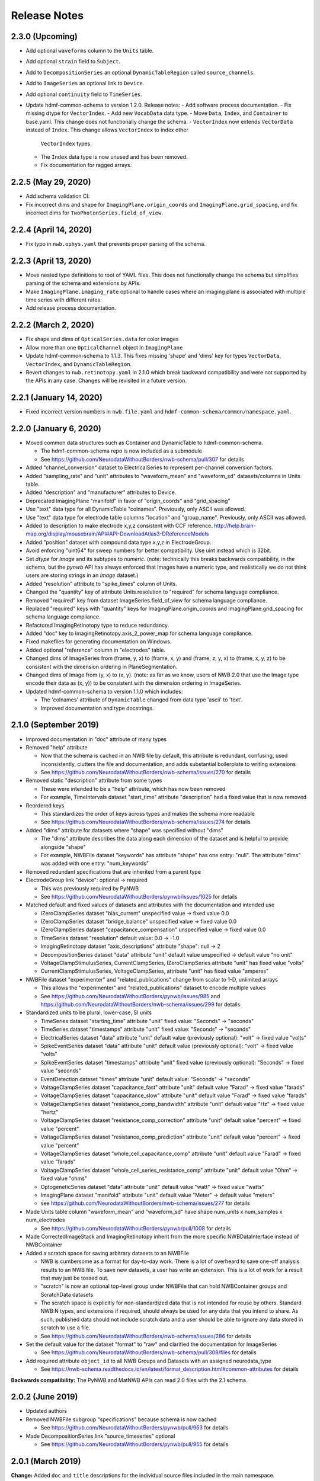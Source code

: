 Release Notes
=============

2.3.0 (Upcoming)
----------------

- Add optional ``waveforms`` column to the ``Units`` table.
- Add optional ``strain`` field to ``Subject``.
- Add to ``DecompositionSeries`` an optional ``DynamicTableRegion`` called ``source_channels``.
- Add to ``ImageSeries`` an optional link to ``Device``.
- Add optional ``continuity`` field to ``TimeSeries``.
- Update hdmf-common-schema to version 1.2.0. Release notes:
  - Add software process documentation.
  - Fix missing dtype for ``VectorIndex``.
  - Add new ``VocabData`` data type.
  - Move ``Data``, ``Index``, and ``Container`` to base.yaml. This change does not functionally change the schema.
  - ``VectorIndex`` now extends ``VectorData`` instead of ``Index``. This change allows ``VectorIndex`` to index other
    ``VectorIndex`` types.
  - The ``Index`` data type is now unused and has been removed.
  - Fix documentation for ragged arrays.

2.2.5 (May 29, 2020)
----------------------

- Add schema validation CI.
- Fix incorrect dims and shape for ``ImagingPlane.origin_coords`` and ``ImagingPlane.grid_spacing``, and fix incorrect dims for ``TwoPhotonSeries.field_of_view``.

2.2.4 (April 14, 2020)
----------------------

- Fix typo in ``nwb.ophys.yaml`` that prevents proper parsing of the schema.

2.2.3 (April 13, 2020)
----------------------

- Move nested type definitions to root of YAML files. This does not functionally change the schema but simplifies parsing of the schema and extensions by APIs.
- Make ``ImagingPlane.imaging_rate`` optional to handle cases where an imaging plane is associated with multiple time series with different rates.
- Add release process documentation.

2.2.2 (March 2, 2020)
---------------------

- Fix shape and dims of ``OpticalSeries.data`` for color images
- Allow more than one ``OpticalChannel`` object in ``ImagingPlane``
- Update hdmf-common-schema to 1.1.3. This fixes missing 'shape' and 'dims' key for types ``VectorData``, ``VectorIndex``, and ``DynamicTableRegion``.
- Revert changes to ``nwb.retinotopy.yaml`` in 2.1.0 which break backward compatibility and were not supported by the APIs in any case. Changes will be revisited in a future version.

2.2.1 (January 14, 2020)
------------------------

- Fixed incorrect version numbers in ``nwb.file.yaml`` and ``hdmf-common-schema/common/namespace.yaml``.

2.2.0 (January 6, 2020)
-----------------------

- Moved common data structures such as Container and DynamicTable to hdmf-common-schema.

  - The hdmf-common-schema repo is now included as a submodule
  - See https://github.com/NeurodataWithoutBorders/nwb-schema/pull/307 for details

- Added "channel_conversion" dataset to ElectricalSeries to represent per-channel conversion factors.

- Added "sampling_rate" and "unit" attributes to "waveform_mean" and "waveform_sd" datasets/columns in Units table.

- Added "description" and "manufacturer" attributes to Device.

- Deprecated ImagingPlane "manifold" in favor of "origin_coords" and "grid_spacing"

- Use "text" data type for all DynamicTable "colnames". Previously, only ASCII was allowed.

- Use "text" data type for electrode table columns "location" and "group_name". Previously, only ASCII was allowed.

- Added to description to make electrode x,y,z consistent with CCF reference. http://help.brain-map.org/display/mousebrain/API#API-DownloadAtlas3-DReferenceModels

- Added "position" dataset with compound data type x,y,z in ElectrodeGroup.

- Avoid enforcing "uint64" for sweep numbers for better compatibility. Use uint instead which is 32bit.

- Set `dtype` for `Image` and its subtypes to `numeric`. (note: technically this breaks backwards compatibility, in the schema, but the `pynwb` API has always enforced that Images have a numeric type, and realistically we do not think users are storing strings in an `Image` dataset.)

- Added "resolution" attribute to "spike_times" column of Units.

- Changed the "quantity" key of attribute Units.resolution to "required" for schema language compliance.

- Removed "required" key from dataset ImageSeries.field_of_view for schema language compliance.

- Replaced "required" keys with "quantity" keys for ImagingPlane.origin_coords and ImagingPlane.grid_spacing for schema language compliance.

- Refactored ImagingRetinotopy type to reduce redundancy.

- Added "doc" key to ImagingRetinotopy.axis_2_power_map for schema language compliance.

- Fixed makefiles for generating documentation on Windows.

- Added optional "reference" column in "electrodes" table.

- Changed dims of ImageSeries from (frame, y, x) to (frame, x, y) and (frame, z, y, x) to (frame, x, y, z) to be consistent with the dimension ordering in PlaneSegmentation.

- Changed dims of Image from (y, x) to (x, y). (note: as far as we know, users of NWB 2.0 that use the Image type encode their data as (x, y)) to be consistent with the dimension ordering in ImageSeries.

- Updated hdmf-common-schema to version 1.1.0 which includes:

  - The 'colnames' attribute of ``DynamicTable`` changed from data type 'ascii' to 'text'.
  - Improved documentation and type docstrings.

2.1.0 (September 2019)
----------------------

- Improved documentation in "doc" attribute of many types

- Removed "help" attribute

  - Now that the schema is cached in an NWB file by default, this attribute is redundant, confusing, used inconsistently, clutters the file and documentation, and adds substantial boilerplate to writing extensions
  - See https://github.com/NeurodataWithoutBorders/nwb-schema/issues/270 for details

- Removed static "description" attribute from some types

  - These were intended to be a "help" attribute, which has now been removed
  - For example, TimeIntervals dataset "start_time" attribute "description" had a fixed value that is now removed

- Reordered keys

  - This standardizes the order of keys across types and makes the schema more readable
  - See https://github.com/NeurodataWithoutBorders/nwb-schema/issues/274 for details

- Added "dims" attribute for datasets where "shape" was specified without "dims"

  - The "dims" attribute describes the data along each dimension of the dataset and is helpful to provide alongside "shape"
  - For example, NWBFile dataset "keywords" has attribute "shape" has one entry: "null". The attribute "dims" was added with one entry: "num_keywords"

- Removed redundant specifications that are inherited from a parent type

- ElectrodeGroup link "device": optional -> required

  - This was previously required by PyNWB
  - See https://github.com/NeurodataWithoutBorders/pynwb/issues/1025 for details

- Matched default and fixed values of datasets and attributes with the documentation and intended use

  - IZeroClampSeries dataset "bias_current" unspecified value -> fixed value 0.0
  - IZeroClampSeries dataset "bridge_balance" unspecified value -> fixed value 0.0
  - IZeroClampSeries dataset "capacitance_compensation" unspecified value -> fixed value 0.0
  - TimeSeries dataset "resolution" default value: 0.0 -> -1.0
  - ImagingRetinotopy dataset "axis_descriptions" attribute "shape": null -> 2
  - DecompositionSeries dataset "data" attribute "unit" default value unspecified -> default value "no unit"
  - VoltageClampStimulusSeries, CurrentClampSeries, IZeroClampSeries attribute "unit" has fixed value "volts"
  - CurrentClampStimulusSeries, VoltageClampSeries, attribute "unit" has fixed value "amperes"

- NWBFile dataset "experimenter" and "related_publications" change from scalar to 1-D, unlimited arrays

  - This allows the "experimenter" and "related_publications" dataset to encode multiple values
  - See https://github.com/NeurodataWithoutBorders/pynwb/issues/985 and https://github.com/NeurodataWithoutBorders/nwb-schema/issues/299 for details

- Standardized units to be plural, lower-case, SI units

  - TimeSeries dataset "starting_time" attribute "unit" fixed value: "Seconds" -> "seconds"
  - TimeSeries dataset "timestamps" attribute "unit" fixed value: "Seconds" -> "seconds"
  - ElectricalSeries dataset "data" attribute "unit" default value (previously optional): "volt" -> fixed value "volts"
  - SpikeEventSeries dataset "data" attribute "unit" default value (previously optional): "volt" -> fixed value "volts"
  - SpikeEventSeries dataset "timestamps" attribute "unit" fixed value (previously optional): "Seconds" -> fixed value "seconds"
  - EventDetection dataset "times" attribute "unit" default value: "Seconds" -> "seconds"
  - VoltageClampSeries dataset "capacitance_fast" attribute "unit" default value "Farad" -> fixed value "farads"
  - VoltageClampSeries dataset "capacitance_slow" attribute "unit" default value "Farad" -> fixed value "farads"
  - VoltageClampSeries dataset "resistance_comp_bandwidth" attribute "unit" default value "Hz" -> fixed value "hertz"
  - VoltageClampSeries dataset "resistance_comp_correction" attribute "unit" default value "percent" -> fixed value "percent"
  - VoltageClampSeries dataset "resistance_comp_prediction" attribute "unit" default value "percent" -> fixed value "percent"
  - VoltageClampSeries dataset "whole_cell_capacitance_comp" attribute "unit" default value "Farad" -> fixed value "farads"
  - VoltageClampSeries dataset "whole_cell_series_resistance_comp" attribute "unit" default value "Ohm" -> fixed value "ohms"
  - OptogeneticSeries dataset "data" attribute "unit" default value "watt" -> fixed value "watts"
  - ImagingPlane dataset "manifold" attribute "unit" default value "Meter" -> default value "meters"
  - see https://github.com/NeurodataWithoutBorders/nwb-schema/issues/277 for details

- Made Units table column "waveform_mean" and "waveform_sd" have shape num_units x num_samples x num_electrodes

  - See https://github.com/NeurodataWithoutBorders/pynwb/pull/1008 for details

- Made CorrectedImageStack and ImagingRetinotopy inherit from the more specific NWBDataInterface instead of NWBContainer

- Added a scratch space for saving arbitrary datasets to an NWBFile

  - NWB is cumbersome as a format for day-to-day work. There is a lot of overheard to save one-off analysis results to an NWB file. To save new datasets, a user has write an extension. This is a lot of work for a result that may just be tossed out.
  - "scratch" is now an optional top-level group under NWBFile that can hold NWBContainer groups and ScratchData datasets
  - The scratch space is explicitly for non-standardized data that is not intended for reuse
    by others. Standard NWB:N types, and extensions if required, should always be used for any data that you
    intend to share. As such, published data should not include scratch data and a user should be able
    to ignore any data stored in scratch to use a file.
  - See https://github.com/NeurodataWithoutBorders/nwb-schema/issues/286 for details

- Set the default value for the dataset "format" to "raw" and clarified the documentation for ImageSeries

  - See https://github.com/NeurodataWithoutBorders/nwb-schema/pull/308/files for details

- Add required attribute ``object_id`` to all NWB Groups and Datasets with an assigned neurodata_type

  - See https://nwb-schema.readthedocs.io/en/latest/format_description.html#common-attributes for details

**Backwards compatibility:** The PyNWB and MatNWB APIs can read 2.0 files with the 2.1 schema.

2.0.2 (June 2019)
-----------------

- Updated authors

- Removed NWBFile subgroup "specifications" because schema is now cached

  - See https://github.com/NeurodataWithoutBorders/pynwb/pull/953 for details

- Made DecompositionSeries link "source_timeseries" optional

  - See https://github.com/NeurodataWithoutBorders/pynwb/pull/955 for details

2.0.1 (March 2019)
------------------

**Change:** Added ``doc`` and ``title`` descriptions for the individual source files included in the main namespace.

**Reason:** Enhance documentation of the namespace and facilitate presentation of types in autogenerated docs by
making it easier to sort ``neurodata_types`` into meaningful categories (i.e., sections) with approbriate tiles and
descriptions.

**Backwards compatibility:** No changes to the actual specification of the format are made. 2.0.1 is fully compatible
with 2.0.0.


2.0.0 (January 2019)
---------------------

**Main release:** November 2017 (Beta), November 2018 (RC), January 2019 (final)


Added new base data types: ``NWBContainer``, ``NWBData``, ``NWBDataInterface``
^^^^^^^^^^^^^^^^^^^^^^^^^^^^^^^^^^^^^^^^^^^^^^^^^^^^^^^^^^^^^^^^^^^^^^^^^^^^^^

**Change:** Added common base types for Groups, Datasets, and for Groups storing primary experiment data

**Reason** Collect common functionality and ease future evolution of the standard

**Specific Changes**

    * :ref:`NWBContainer <sec-NWBContainer>` defines a common base type for all Groups with a ``neurodata_type`` and
      is now the base type of all main data group types in the NWB:N format,
      including :ref:`TimeSeries <sec-TimeSeries>`. This also means that all group types now inherit the required
      ``help`` and ``source`` attribute from ``NWBContainer``. A number of neurodata_types have been updated
      to add the missing ``help`` (see
      https://github.com/NeurodataWithoutBorders/nwb-schema/pull/37/files for details)
    * :ref:`NWBDataInterface <sec-NWBDataInterface>` extends :ref:`NWBContainer <sec-NWBContainer>` and replaces
      ``Interface`` from NWB:N 1.x. It has been renamed to ease intuition. :ref:`NWBDataInterface <sec-NWBDataInterface>`
      serves as base type for primary data (e.g., experimental or analysis data) and is used to
      distinguish in the schema between non-metadata data containers and metadata containers.
      (see https://github.com/NeurodataWithoutBorders/nwb-schema/pull/116/files for details)
    * :ref:`NWBData <sec-NWBData>` defines a common base type for all Datasets with a ``neurodata_type``
      and serves a similar function to :ref:`NWBContainer <sec-NWBContainer>` only for Datasets instead of Groups.


Support general data structures for data tables and vector data
^^^^^^^^^^^^^^^^^^^^^^^^^^^^^^^^^^^^^^^^^^^^^^^^^^^^^^^^^^^^^^^

.. _sec-rn-tables:

Support row-based and column-based tables
"""""""""""""""""""""""""""""""""""""""""

**Change:** Add support for storing tabular data via row-based and column-based table structures.

**Reason:** Simplify storage of complex metadata. Simplify storage of dynamic and variable-length metadata.

**Format Changes:**

    * **Row-based tables:** are implemented via a change in the specification language through support for
      compound data types The advantage of row-based tables is that they 1) allow referencing of sets of
      rows via region-references to a single dataset (e.g., a set of electrodes), 2) make it
      easy to add rows by appending to a single dataset, 3) make it easy to read individual rows
      of a table (but require reading the full table to extract the data of a single column).
      Row-based tables are used to simplify, e.g., the organization of electrode-metadata in NWB:N 2 (see above).
      (See the `specification language release notes <http://schema-language.readthedocs.io/en/latest/specification_language_release_notes.html#release-notes>`_
      for details about the addition of compound data types in the schema).

      * *Referencing rows in a row-based tables:* Subsets of rows can referenced directly via a region-reference to the
        row-based table. Subsets
      * *Referencing columns in a row-based table:* This is currently not directly supported, but could be implemented
        via a combination of an object-reference to the table and a list of the labels of columns.

    * **Column-based tables:** are implemented via the new neurodata_type :ref:`DynamicTable <sec-DynamicTable>`.
      A DynamicTable is simplified-speaking just a collection of an arbitrary number of :ref:`VectorData <sec-VectorData>`
      table column datasets (all with equal length) and a dataset storing row ids and a dataset storing column names. The
      advantage of the column-based store is that it 1) makes it easy to add new columns to the table without
      the need for extensions and 2) the column-based storage makes it easy to read individual columns
      efficiently (while reading full rows requires reading from multiple datasets). DynamicTable is used, e.g.,
      to enhance storage of trial data. (See https://github.com/NeurodataWithoutBorders/pynwb/pull/536/files )

      * *Referencing rows in column-based tables:*  As :ref:`DynamicTable <sec-DynamicTable>` consist of multiple
        datasets (compared to row-based tables which consists of a single 1D dataset with a compound datatype)
        is not possible to reference a set of rows with a single region reference. To address this issue, NWB:N defines
        :ref:`DynamicTableRegion <sec-DynamicTableRegion>` (added later in `PR634 (PyNWB) <https://github.com/NeurodataWithoutBorders/pynwb/pull/634>`_)
        dataset type, which stores a list of integer indices (row index) and also has an attribute ``table`` with
        the object reference to the corresponding :ref:`DynamicTable <sec-DynamicTable>`.
      * *Referencing columns in a columns-based table:* As each column is a separate dataset, columns of a column-based
        :ref:`DynamicTable <sec-DynamicTable>` can be directly references via links, object-references and
        region-references.


.. _sec-rn-vectordata-nwb2:

Enable efficient storage of large numbers of vector data elements
"""""""""""""""""""""""""""""""""""""""""""""""""""""""""""""""""

**Change** Introduce neurodata_types :ref:`VectorData <sec-VectorData>` , :ref:`VectorIndex <sec-VectorIndex>`,
:ref:`ElementIdentifiers <sec-ElementIdentifiers>`

**Reason** To efficiently store spike data as part of UnitTimes a new, more efficient data structure was required.
This builds the general, reusable types to define efficient data storage for large numbers of data vectors in
efficient, consolidated arrays, which enable more efficient read, write, and search (see :ref:`sec-rn-unittimes-nwb2`).

**Format Changes**

* :ref:`VectorData <sec-VectorData>` : Data values from a series of data elements are concatenated into a single
  array. This allows all elements to be stored efficiently in a single data array.
* :ref:`VectorIndex <sec-VectorIndex>` : 1D dataset of exclusive stop-indices selecting subranges in
  :ref:`VectorData <sec-VectorData>`. In addition, the ``target`` attribute stores an object reference to the
  corresponding VectorData dataset. With this we can efficiently access single sub-vectors associated with single
  elements from the :ref:`VectorData <sec-VectorData>` collection. An alternative approach would be store
  region-references as part of the VectorIndex. We opted for stop-indices mainly because they are more
  space-efficient and are easier to use for introspection of index values than region references.
* :ref:`ElementIdentifiers <sec-ElementIdentifiers>` : 1D array for storing  unique identifiers for the elements in
  a VectorIndex.

See :ref:`sec-rn-unittimes-nwb2` for an illustration and specific example use in practice.
See also `I116 (nwb-schema) <https://github.com/NeurodataWithoutBorders/nwb-schema/issues/117>`__ and
`PR382 (PyNWB) <https://github.com/NeurodataWithoutBorders/pynwb/pull/382>`__ for further details.


Use new table and vector data structures to improve data organization
^^^^^^^^^^^^^^^^^^^^^^^^^^^^^^^^^^^^^^^^^^^^^^^^^^^^^^^^^^^^^^^^^^^^^

Improved organization of electrode metadata in ``/general/extracellular_ephys``
""""""""""""""""""""""""""""""""""""""""""""""""""""""""""""""""""""""""""""""""

**Change:** Consolidate metadata from related electrodes (e.g., from a single device) in a single location.

**Example:** Previous versions of the format specified in ``/general/extracellular_ephys`` for each electrode a
group ``<electrode_group_X>`` that stores 3 text datasets with a description, device name, and location, respectively.
The main ``/general/extracellular_ephys group`` then contained in addition the following datasets:

    - ``electrode_group`` text array describing for each electrode_group (implicitly referenced by index)
      which device (shank, probe, tetrode, etc.) was used,
    - ``electrode_map`` array with the x,y,z locations of each electrode
    - ``filtering``, i.e., a single string describing the filtering for all electrodes (even though each
      electrode might be from different devices), and iv),
    - ``impedance``, i.e., a single text array for impedance (i.e., the user has to know which format the
      string has, e.g., a float or a tuple of floats for impedance ranges).


**Reason:**

    - Avoid explosion of the number of groups and datasets. For example, in the case of an ECoG grid with 128 channels
      one had to create 128 groups and corresponding datasets to store the required metadata about the electrodes
      using the original layout.
    - Simplify access to related metadata. E.g., access to metadata from all electrodes of a single device requires
      resolution of a potentially large number of implicit links and access to a large number of groups (one per electrode)
      and datasets.
    - Improve performance of metadata access operations. E.g., to access the ``location`` of all electrodes corresponding to a
      single recording in an ``<ElectricalSeries>`` in the original layout required iterating over a potentially large number of
      groups and datasets (one per electrode), hence, leading to a large number of small, independent read/write/seek operations,
      causing slow performance on common data accesses. Using the new layout, these kind of common data accesses can often be
      resolved via a single read/write
    - Ease maintenance, use, and development through consolidation of related metadata

**Format Changes**

    - Added specification of a new neurodata type ``<ElectrodeGroup>`` group.
      Each ``<ElectrodeGroup>`` contains the following datasets to describe the metadata of a set of related
      electrodes (e.g., all electrodes from a single device):

        - ``description`` : text dataset (for the group)
        - ``device``: Soft link to the device in ``/general/devices/``
        - ``location``: Text description of the location of the device

    - Added table-like dataset ``electrodes`` that consolidates all electrode-specific metadata. This is a
      :ref:`DynamicTable <sec-DynamicTable>` describing for each electrode:

        - ``id`` : a user-specified unique identifier
        - ``x``, ``y``, ``z`` : The floating point coordinate for the electrode
        - ``imp`` : the impedance of the channel
        - ``location`` : The location of channel within the subject e.g. brain region
        - ``filtering`` : Description of hardware filtering
        - ``group`` : Object reference to the ``ElectrodeGroup`` object
        - ``group_name`` : The name of the ``ElectrodeGroup``

    - Updated ``/general/extracellular_ephys`` as follows:

        - Replaced ``/general/extracellular_ephys/<electrode_group_X>`` group (and all its contents) with the new ``<ElectrodeGroup>``
        - Removed ``/general/extracellular_ephys/electrode_map`` dataset. This information is now stored in the ``ElectrodeTable``.
        - Removed ``/general/extracellular_ephys/electrode_group`` dataset. This information is now stored in ``<ElectrodeGroup>/device``.
        - Removed ``/general/extracellular_ephys/impedance`` This information is now stored in the ``ElectrodeTable``.
        - Removed ``/general/extracellular_ephys/filtering`` This information is now stored in the ``ElectrodeTable``.


.. note::

    In NWB 2.0Beta the refactor originally used a row-based table for the ``ElectrodeTable`` based on a compound
    data type as described in `#I6 (new-schema) <https://github.com/NeurodataWithoutBorders/nwb-schema/issues/6>`_, i.e.,
    ``electrodes`` was a 1D compound dataset. This was later changed to a column-based :ref:`DynamicTable <sec-DynamicTable>`
    (see :ref:`sec-rn-tables`). The main reason for this later change was mainly to avoid the need
    for large numbers of user-extensions to add electrode metadata
    (see `#I623 (PyNWB) <https://github.com/NeurodataWithoutBorders/pynwb/issues/623>`_ and
    `PR634 (PyNWB) <https://github.com/NeurodataWithoutBorders/pynwb/pull/634>`_ for details.) This change
    also removed the optional ``description`` column as it can be added easily by the user to the
    :ref:`DynamicTable <sec-DynamicTable>` if required.

Improved storage of lab-specific meta-data
""""""""""""""""""""""""""""""""""""""""""
**Reason:** Labs commonly have specific meta-data associated with sessions, and we need a good way to organize this within NWB.

**Changes:** The datatype ``LabMetaData`` has been added to the schema within /general so that an extension can be added to /general by inheriting from LabMetaData.

For further details see `I19 (nwb-schema) <https://github.com/NeurodataWithoutBorders/nwb-schema/issues/19>`_ and `PR751 (PyNWB) <https://github.com/NeurodataWithoutBorders/pynwb/pull/751>`_.

Improved storage of Spectral Analyses (Signal Decomposition)
""""""""""""""""""""""""""""""""""""""""""""""""""""""""""""

**Reason:** Labs commonly use analyses that involve frequency decomposition or bandpass filtering
of neural or behavioral data, and it is difficult to standardize this data and meta-data across labs.

**Changes:** A new datatype, :ref:`DecompositionSeries <sec-DecompositionSeries>` has been introduced to offer
a common interface for labs to exchange the result of time-frequency analysis. The new type offers a
:ref:`DynamicTable <sec-DynamicTable>` to allow users to flexibly add features of bands, and a place
to directly link to the `TimeSeries` that was used.

For further details see `#I46 (nwb-schema) <https://github.com/NeurodataWithoutBorders/nwb-schema/issues/46>`_
and `#PR764 (PyNWB) <https://github.com/NeurodataWithoutBorders/pynwb/pull/764>`_


Improved storage of Images
""""""""""""""""""""""""""

**Reason:**

* **Improve consistency of schema:** Previously there was a reference to ``Image`` from ``ImageSeries``, however ``Image`` was not defined in the schema
* **Support different static image types**

**Changes:** :ref:`Image <sec-Image>`  was added as a base type, and subtypes were defined:
:ref:`GrayscaleImage <sec-GrayscaleImage>`, :ref:`RGBImage <sec-RGBImage>`, and :ref:`RGBAImage <sec-RGBAImage>`
(The "A" in "RGBA" is for alpha, i.e., opacity).


Improved storage of ROIs
""""""""""""""""""""""""

**Reason:**

* **Improve efficiency:** Similar to epochs, in NWB 1.x ROIs were stored as a single group per ROI. This structure is
  inefficient for storing large numbers of ROIs.
* **Make links explicit:** The relationship of ``RoiResponseSeries`` to ``ROI`` objects was implicit (i.e. ROI was
  specified by a string), so one had to know a priori which ``ImageSegmentation`` and ``ImagingPlane`` was used
  to produce the ROIs.
* **Support 3D ROIs:** Allow users to add 3D ROIs collected from a multi-plane image.

**Changes:** The main types for storing ROIs in NWB:N 2 are  :ref:`ImageSegmentation <sec-ImageSegmentation>`
which stores 0 or more  :ref:`PlaneSegmentation <sec-PlaneSegmentation>`. :ref:`PlaneSegmentation <sec-PlaneSegmentation>`
is a :ref:`DynamicTable <sec-DynamicTable>` for managing image segmentation results of a specific imaging plane.
The ROIs are referenced by :ref:`RoiResponseSeries <sec-RoiResponseSeries>` which stores the ROI responses over an
imaging plane. During the development of NWB:N 2 the management of ROIs has been improved several times. Here we
outline the main changes (several of which were ultimately merged together in the
:ref:`PlaneSegmentation <sec-PlaneSegmentation>` type).


1. Added neurodata_type  ``ImageMasks`` replacing ``ROI.img_mask`` (from NWB:N 1.x) with
   **(a)** a 3D dataset with shape [num_rois, num_x_pixels, num_y_pixels] (i.e. an array of planar image masks) or
   **(b)** a 4D dataset with shape [num_rois, num_x_pixels, num_y_pixels, num_z_pixels] (i.e. an array of volumetric image masks)
   ``ImageMasks`` was subsequently merged with :ref:`PlaneSegmentation <sec-PlaneSegmentation>`
   and is represented by the :ref:`VectorData <sec-VectorData>` table column ``image_mask`` in the table.
2. Added neurodata_type ``PixelMasks`` which replaces ROI.pix_mask/ROI.pix_mask_weight (from NWB:N 1.x)
   with a table that has columns “x”, “y”, and “weight” (i.e. combining ROI.pix_mask and ROI.pix_mask_weight
   into a single table).  ``PixelMasks`` was subsequently merged with :ref:`PlaneSegmentation <sec-PlaneSegmentation>`
   and is represented by the :ref:`VectorData <sec-VectorData>` dataset ``pixel__mask`` that is referenced from the table
   via the :ref:`VectorIndex <sec-VectorIndex>` column ``pixel_mask_index``.
3. Added analogous neurodata_type ``VoxelMasks`` with a table that has columns "x", "y", "z", and "weight" for 3D ROIs.
   ``VoxelMasks`` was subsequently merged with :ref:`PlaneSegmentation <sec-PlaneSegmentation>` and is represented
   by the :ref:`VectorData <sec-VectorData>` dataset ``voxel_mask`` that is referenced from the table via
   the :ref:`VectorIndex <sec-VectorIndex>` column ``voxel_mask_index``.
4. Added neurodata_type ``ROITable`` which defines a table  for storing references to the image mask
   and pixel mask for each ROI (see item 1,2). The ``ROITable`` type was subsequently merged with the
   :ref:`PlaneSegmentation <sec-PlaneSegmentation>`  type and as such does no longer appear as a separate type in the
   NWB:N 2 schema but :ref:`PlaneSegmentation <sec-PlaneSegmentation>` takes the function of ``ROITable``.
5. Added neurodata_type ``ROITableRegion`` for referencing a subset of elements in an ROITable. Subsequently
   ``ROITableRegion`` has been replaced by :ref:`DynamicTableRegion <sec-DynamicTableRegion>` as the ``ROITable``
   changed to a :ref:`DynamicTable <sec-DynamicTable>` and was merged with
   :ref:`PlaneSegmentation <sec-PlaneSegmentation>` (see 8.)
6. Replaced ``RoiResponseSeries.roi_names`` with ``RoiResponseSeries.rois``, which is
   a :ref:`DynamicTableRegion <sec-DynamicTableRegion>` into the :ref:`PlaneSegmentation <sec-PlaneSegmentation>`
   table of ROIs (see items 3,4). (Before ROITable was converted from a row-based to a column-based table,
   `RoiResponseSeries.rois`` had been changed to a ``ROITableRegion`` which was then subsequently changed to
   a corresponding :ref:`DynamicTableRegion <sec-DynamicTableRegion>`)
7. Removed ``RoiResponseSeries.segmentation_interface``. This information is available through
   ``RoiResponseSeries.rois`` (described above in 5.)
8. Assigned neurodata_type :ref:`PlaneSegmentation <sec-PlaneSegmentation>` to the image_plan group in
   :ref:`ImageSegmentation <sec-ImageSegmentation>` and updated it to use the ``ROITable``,
   ``ImageMasks``, ``PixelMasks``, and :``VoxelMasks``
   (see items 1-4 above). Specifically, :ref:`PlaneSegmentation <sec-PlaneSegmentation>` has been changed to
   be a :ref:`DynamicTable <sec-DynamicTable>` and ``ROITable``, ``ImageMasks``, ``PixelMasks``, and ``VoxelMasks``
   have been merged into the :ref:`PlaneSegmentation <sec-PlaneSegmentation>` table, resulting in the removal of
   the ``ROITable``, ``ROITableRegion``, ``ImageMasks``, ``PixelMasks``, and ``VoxelMasks`` types.

For additional details see also:

* `PR391 (PyNWB) <https://github.com/NeurodataWithoutBorders/pynwb/pull/391>`_ and
  `I118 (nwb-schema) <https://github.com/NeurodataWithoutBorders/nwb-schema/issues/118>`_ for details on the main
  refactoring of ROI storage,
* `PR665 (PyNWB) <https://github.com/NeurodataWithoutBorders/pynwb/pull/665>`_ and
  `I663 (PyNWB) <https://github.com/NeurodataWithoutBorders/pynwb/issues/663>`_ (and previous issue
  `I643 (PyNWB) <https://github.com/NeurodataWithoutBorders/pynwb/issues/643>`_) for details on the
  subsequent refactor using :ref:`DynamicTable <sec-DynamicTable>`, and
* `PR688 (PyNWB) <https://github.com/NeurodataWithoutBorders/pynwb/pull/688>`_ and
  `I554 (nwb-schema) <https://github.com/NeurodataWithoutBorders/pynwb/issues/554>`_ for details on 3D ROIs,



.. _sec-rn-unittimes-nwb2:

Improved storage of unit-based data
"""""""""""""""""""""""""""""""""""

In NWB:N 1.0.x data about spike units was stored across a number of different neurodata_types, specifically
``UnitTimes``, ``ClusterWaveforms``, and ``Clustering``. This structure had several critical shortcomings,
which were addressed in three main phases during the development of NWB:N 2.

**Problem 1: Efficiency:** In NWB:N 1.x each unit was stored as a separate group ``unit_n`` containing the ``times``
and ``unit_description`` for unit with index ``n``. In cases where users have a very large number of units, this
was problematic with regard to performance. To address this challenge ``UnitTimes`` has been
restructured in NWB:N 2 to use the new :ref:`VectorData <sec-VectorData>` ,
:ref:`VectorIndex <sec-VectorIndex>`, :ref:`ElementIdentifiers <sec-ElementIdentifiers>` data structures
(see :ref:`sec-rn-vectordata-nwb2`).Specifically, NWB:N 2 replaced ``unit_n`` (from NWB:N 1.x, also referred to
by neurodata_type ``SpikeUnit`` in NWB:N 2beta) groups in ``UnitTimes``  with the following data:

    * ``unit_ids`` : :ref:`ElementIdentifiers <sec-ElementIdentifiers>` dataset for storing unique ids for each element
    * ``spike_times_index``: :ref:`VectorIndex <sec-VectorIndex>` dataset with region references into the spike times dataset
    * ``spike_times``: :ref:`VectorData <sec-VectorData>` dataset storing the actual spike times data of all units in
      a single data array (for efficiency).

See also `I116 (nwb-schema) <https://github.com/NeurodataWithoutBorders/nwb-schema/issues/117>`__ and
`PR382 (PyNWB) <https://github.com/NeurodataWithoutBorders/pynwb/pull/382>`__ for further details.

.. _fig-software-architecture:

.. figure:: figures/unit_times_refactor_nwb2_release_notesV2_Part1.*
   :width: 100%
   :alt: UnitTimes data structure overview

   Overview of the basic data structure for storing ``UnitTimes`` using the
   :ref:`VectorData <sec-VectorData>` (``spike_times``), :ref:`VectorIndex <sec-VectorIndex>` (``spike_times_index``),
   and :ref:`ElementIdentifiers <sec-ElementIdentifiers>` (``unit_ids``) data structures.

**Problem 2: Dynamic Metadata:** Users indicated that it was not easy to store user-defined  metadata about units.
To address this challenge, NWB:N 2 added an optional top-level group ``units/`` (which was subsequently moved to
``/intervals/units``)  which is a :ref:`DynamicTable <sec-DynamicTable>`
with ``id`` and ``description`` columns and optional additional user-defined table columns.
See `PR597 on PyNWB <https://github.com/NeurodataWithoutBorders/pynwb/pull/597>`_ for detailed code changes. See
the `PyNWB docs <https://pynwb.readthedocs.io/en/latest/tutorials/general/file.html#units>`__ for a
short tutorial on how to use unit metadata. See :ref:`NWBFile <sec-NWBFile>` *Groups: /units* for an overview of the
unit schema.

**Problem 3: Usability:** Finally, users found that storing unit data was
challenging due to the fact that the information was distributed across a number of different
types. To address this challenge, NWB:N 2.0 integrates ``UnitTimes``, ``ClusterWaveforms``, and ``Clustering`` (deprecated)
into the new column-based table ``units/`` (i.e., ``intervals/units``) (which still uses the optimized vector data
storage to efficiently store spike times). See for discussions and
`I674 on PyNWB <https://github.com/NeurodataWithoutBorders/pynwb/issues/674>`_
(and related `I675 on PyNWB <https://github.com/NeurodataWithoutBorders/pynwb/issues/675>`_) and the pull
request `PR684 on PyNWB <https://github.com/NeurodataWithoutBorders/pynwb/pull/684>`_ for detailed changes.


Together these changes have resulted in the following improved structure for storing unit data and metadata in
NWB:N 2.0.

.. figure:: figures/unit_times_refactor_nwb2_release_notesV2_Part2.*
   :width: 100%
   :alt: Spiking units data structure overview

   Overview of the data structure for storing spiking unit data and metadata in NWB:N 2.0.

In addition to ``spike_times``, the units table includes the following optional columns:
   - ``obs_intervals``: intervals indicating the time intervals over which this unit was recorded.
   - ``electrodes``: range references to the electrodes table indicating which electrodes from which this unit was recorded.
   - ``electrode_group``: may be used instead of ``electrodes`` if mutually exclusive electrode groups are sufficient.
   - ``waveform_mean``: mean waveform across all recorded spikes.
   - ``waveform_sd``: standard deviation from the mean across all recorded spikes.


Improved support for sweep-based information
""""""""""""""""""""""""""""""""""""""""""""

**Changes** Added :ref:`SweepTable <sec-SweepTable>` type stored in ``/general/intracellular_ephys``

**Reason:** In Icephys it is common to have sweeps (i.e., a group of PatchClampSeries belonging together, were up
to two TimeSeries are from one electrode, including other TimeSeries not related to an electrode (aka TTL channels)).
NWB:N 1.0.x did not support the concept of sweeps, so it was not possible to link different TimeSeries for sweeps.
The goal of this change is to allow users to find the TimeSeries which are from one sweep without having to iterate
over all present TimeSeries.

**Format Changes** Added neurodata_type :ref:`SweepTable <sec-SweepTable>` to ``/general/intracellular_ephys``.
SweepTable is a `DynamicTable <sec-DynamicTable>` storing for each sweep a the ``sweep_number`` and the
``series_index``.  The later is a :ref:`VectorIndex <sec-VectorIndex>` pointing to a :ref:`VectorData <sec-VectorData>`
dataset describing belonging :ref:`PatchClampSeries <sec-PatchClampSeries>`  to the sweeps.
See `I499 (PyNWB) <https://github.com/NeurodataWithoutBorders/pynwb/issues/499>`_ and
`PR701 (PyNWB) <https://github.com/NeurodataWithoutBorders/pynwb/pull/701>`_ for further details.


Improved specification of reference time stamp(s)
^^^^^^^^^^^^^^^^^^^^^^^^^^^^^^^^^^^^^^^^^^^^^^^^^

To improve the specification of reference time, NWB:N adopts ISO8061 for storing datetimes and adds
``timestamps_reference_time`` as explicit zero for all timestamps in addition to the ``session_start_time``.

Improve standardization of reference time specification using ISO8061
"""""""""""""""""""""""""""""""""""""""""""""""""""""""""""""""""""""

**Changes:** Modify ``session_start_time`` an ``file_create_date`` to enforce use of ISO 8601 datetime strings

**Reason:** Standardize the specification of timestamps to ensure consistent programmatic and human interpretation

**Format Changes:** Updated ``session_start_time`` and ``file_create_date`` to use ``dtype: isodatetime`` that was
added as dedicated dtype to the specification language. For details see
`PR641 (PyNWB) <https://github.com/NeurodataWithoutBorders/pynwb/pull/641>`_ and
`I50 (nwb-schema) <https://github.com/NeurodataWithoutBorders/nwb-schema/issues/50>`_.

Improved specification of reference time
""""""""""""""""""""""""""""""""""""""""

**Change:** Add field ``timestamps_reference_time``, allowing users to explicitly  specify a date and time
corresponding to time zero for all timestamps in the nwb file.

**Reason:** Previously ``session_start_time`` served both as the indicator for the start time
of a session as well as the global reference time for a file. Decoupling the two makes the
global reference time explicit and enables users to use times relative to the session start as well
as other reference time frames, e.g., using POSIX time. This also makes the specification easier to
develop against, since this will explicitly specify the offset to obtain relative timestamps, eliminating
the need for APIs to guess based on range.

**Format Changes:** Added top-level field ``timestamps_reference_time``.
See `PR709 (PyNWB) <https://github.com/NeurodataWithoutBorders/pynwb/pull/709>`_ and
`I49 (nwb-schema) <https://github.com/NeurodataWithoutBorders/nwb-schema/issues/49>`_
for further details.

Improved storage of time intervals
^^^^^^^^^^^^^^^^^^^^^^^^^^^^^^^^^^

Improved storage of epoch data
""""""""""""""""""""""""""""""

**Change:** Store epoch data as a table to improve efficiency, usability and extensibility.

**Reason:** In NWB 1.x Epochs are stored as a single group per Epoch. Within each Epoch, the index into each
TimeSeries that the Epoch applies to was stored as a single group. This structure is inefficient for storing
large numbers of Epochs.

**Format Changes:** In NWB:N 2 epochs are stored via a :ref:`TimeIntervals <sec-TimeIntervals>` table (i.e., a
:ref:`DynamicTable <sec-DynamicTable>` for storing time intervals) that is stored in the group ``/intervals/epochs``.
Over the course of the development of NWB:N 2 the epoch storage has been refined in several phases:

   - First, we create a new neurodata_type ``Epochs`` which was included in :ref:`NWBFile <sec-NWBFile>` as the group
     ``epochs``. This simplified the extension of the epochs structure. ``/epochs`` at that point contained a
     compound (row-based) table with neurodata_type ``EpochTable``  that described the start/stop times, tags,
     and a region reference into the ``TimeSeriesIndex`` to identify the timeseries
     parts the epoch applys to. Note, the types ``Epochs``, ``EpochTable`` and ``TimeSeriesIndex`` have been
     removed/superseded in subsequent changes. (See `PR396 (PyNWB) <https://github.com/NeurodataWithoutBorders/pynwb/pull/396>`_ and
     `I119 (nwb-schema) <https://github.com/NeurodataWithoutBorders/nwb-schema/issues/119>`_ ).
   - Later, an additional :ref:`DynamicTable <sec-DynamicTable>` for storing dynamic metadata about epochs was then
     added to the ``Epochs`` neurodata_type to support storage of dynamic metadata about epochs without requiring
     users to create custom extensions (see `PR536 (PyNWB) <https://github.com/NeurodataWithoutBorders/pynwb/pull/536/files>`_).
   - Subsequently the epoch table was then fully converted to a  :ref:`DynamicTable <sec-DynamicTable>` (see
     `PR682 (PyNWB) <https://github.com/NeurodataWithoutBorders/pynwb/pull/682>`_ and
     `I664 (PyNWB) <https://github.com/NeurodataWithoutBorders/pynwb/issues/664>`_)
   - Finally, the EpochTable was then moved to ``/intervals/epochs`` and the EpochTable type was replaced by the
     more general type :ref:`TimeIntervals <sec-TimeIntervals>`. This also led to removal of the ``Epochs`` type
     (see `PR690 (PyNWB) <https://github.com/NeurodataWithoutBorders/pynwb/pull/690>`_ and
     `I683 (PyNWB) <https://github.com/NeurodataWithoutBorders/pynwb/issues/683>`_)


Improved support for trial-based data
"""""""""""""""""""""""""""""""""""""

**Change:** Add dedicated concept for storing trial data.

**Reason:** Users indicated that it was not easy to store trial data in NWB:N 1.x.

**Format Changes:** Added optional group ``/intervals/trials/`` which is a :ref:`DynamicTable <sec-DynamicTable>`
with ``id``, ``start_time``, and ``stop_time`` columns and optional additional user-defined table columns.
See `PR536 on PyNWB <https://github.com/NeurodataWithoutBorders/pynwb/pull/536/files>`_ for detailed code changes. See
the `PyNWB docs <https://pynwb.readthedocs.io/en/latest/tutorials/general/file.html?highlight=Trial#trials>`__ for a
short tutorial on how to use trials. See :ref:`NWBFile <sec-NWBFile>` *Groups: /trials* for an overview of the trial
schema. **Note:** Originally trials was added a top-level group trials which was then later moved to ``/intervals/trials``
as part of the generalization of time interval storage as part of
`PR690 (PyNWB) <https://github.com/NeurodataWithoutBorders/pynwb/pull/690>`_ .

Generalized storage of time interval
""""""""""""""""""""""""""""""""""""

**Change:** Create general type :ref:`TimeIntervals <sec-TimeIntervals>` (which is a generalization of the
previous EpochTable type) and create top-level group ``/intervals`` for organizing time interval data.

**Reason:** Previously all time interval data was stored in either ``epochs`` or ``trials``. To facilitate reuse
and extensibility this has been generalized to enable users to create arbitrary types of intervals in
addition to the predefined types, i.e., epochs or trials.

**Format Changes:** See `PR690 (PyNWB) <https://github.com/NeurodataWithoutBorders/pynwb/pull/690>`_ and
`I683 (PyNWB) <https://github.com/NeurodataWithoutBorders/pynwb/issues/683>`_ for details:

   - Renamed ``EpochTable`` type to the more general type :ref:`TimeIntervals <sec-TimeIntervals>` to facilitate
     reuse.
   - Created top-level group ``/intervals`` for organizing time interval data.

      - Moved ``/epochs`` to ``/intervals/epochs`` and reused the TimeIntervals type
      - Moved ``/trials`` to ``/intervals/trials`` and reused the TimeIntervals type
      - Allow users to add arbitrary TimeIntervals tables to ``/intervals``
      - Add optional :ref:`TimeIntervals <sec-TimeIntervals>` object named ``invalid_times`` in ''/intervals``, which
        specifies time intervals that contain artifacts. See `I224 (nwb-schema) <https://github.com/NeurodataWithoutBorders/nwb-schema/issues/224>`_ and `PR731 (PyNWB) <https://github.com/NeurodataWithoutBorders/pynwb/pull/731>`_ for details.


Replaced Implicit Links/Data-Structures with Explicit Links
^^^^^^^^^^^^^^^^^^^^^^^^^^^^^^^^^^^^^^^^^^^^^^^^^^^^^^^^^^^

**Change** Replace implicit links with explicit soft-links to the corresponding HDF5 objects where possible, i.e.,
use explicit HDF5 mechanisms for expressing basic links between data rather than implicit ones that require
users/developers to know how to use the specific data. In addition to links, NWB:N 2 adds support for object-
and region references, enabling the creation of datasets (i.e., arrays) that store links to other data objects
(groups or datasets) or regions (i.e., subsets) of datasets.

**Reason:** In several places datasets containing arrays of either 1) strings with object names, 2) strings with paths,
or 3) integer indexes are used that implicitly point to other locations in the file. These forms of implicit
links are not self-describing (e.g., the kind of linking, target location, implicit size and numbering assumptions
are not easily identified). This hinders human interpretation of the data as well as programmatic resolution of these
kind of links.

**Format Changes:**

    - Text dataset ``image_plane`` of ``<TwoPhotonSeries>`` is now a link to the corresponding ``<ImagingPlane>``
      (which is stored in ``/general/optophysiology``)
    - Text dataset ``image_plane_name`` of ``<ImageSegmentation>`` is now a link to the corresponding ``<ImagingPlane>``
      (which is stored in ``/general/optophysiology``). The dataset is also renamed to ``image_plane`` for consistency with ``<TwoPhotonSeries>``
    - Text dataset ``electrode_name`` of ``<PatchClampSeries>`` is now a link to the corresponding ``<IntracellularElectrode>``
      (which is stored in ``/general/intracellular_ephys``). The dataset is also renamed to ``electrode`` for consistency.
    - Text dataset ``site`` in ``<OptogeneticSeries>`` is now a link to the corresponding ``<StimulusSite>``
      (which is stored in ``/general/optogenetics``).
    - Integer dataset ``electrode_idx`` of ``FeatureExtraction`` is now a dataset ``electrodes`` of type
      :ref:`DynamicTableRegion <sec-DynamicTableRegion>` pointing to a region of the ``ElectrodeTable`` stored in ``/general/extracellular_ephys/electrodes``.
    - Integer array dataset ``electrode_idx`` of ``<ElectricalSeries>`` is now a dataset ``electrodes`` of type
      :ref:`DynamicTableRegion <sec-DynamicTableRegion>` pointing to a region of the ``ElectrodeTable`` stored in ``/general/extracellular_ephys/electrodes``.
    - Text dataset ``/general/extracellular_ephys/<electrode_group_X>/device`` is now a link ``<ElectrodeGroup>/device``
    - The Epochs , Unit, Trial and other dynamic tables in NWB:N 2 also support (and use) region and object references
      to explicitly reference other data (e.g., vector data as part of the unit tables).


Improved consistency, identifiably, and readability
^^^^^^^^^^^^^^^^^^^^^^^^^^^^^^^^^^^^^^^^^^^^^^^^^^^

Improved identifiably of objects
""""""""""""""""""""""""""""""""

**Change:** All groups and datasets are now required to either have a unique ``name`` or a unique ``neurodata_type`` defined.

**Reason:**  This greatly simplifies the unique identification of objects with variable names.

**Format Changes:** Defined missing neurodata_types for a number of objects, e.g.,:

    - Group ``/general/optophysiology/<imaging_plane_X>`` now has the neurodata type ``ImagingPlane``
    - Group ``/general/intracellular_ephys/<electrode_X>`` now has the neurodata type ``IntracellularElectrode``
    - Group ``/general/optogenetics/<site_X>`` now has the neurodata type ``StimulusSite``
    - ...

To enable identification of the type of objects, the ``neurodata_type`` is stored in HDF5 files as an
attribute on the corresponding object (i.e., group or dataset). Also information about the ``namespace``
(e.g., the name and version) are stored as attributed to allow unique identification of the specification
for storage objects.

Simplified extension of subject metadata
""""""""""""""""""""""""""""""""""""""""

**Specific Change:** Assigned ``neurodata_type`` to ``/general/subject`` to enable extension of the subject container
directly without having to extend ``NWBFile`` itself. (see https://github.com/NeurodataWithoutBorders/nwb-schema/issues/120
and https://github.com/NeurodataWithoutBorders/nwb-schema/pull/121 for details)


Reduce requirement for potentially empty groups
"""""""""""""""""""""""""""""""""""""""""""""""

**Change:** Make several previously required fields optional

**Reason:** Reduce need for empty groups.

**Format Changes:** The following groups/datasets have been made optional:

    * ``/epochs`` : not all experiments may require epochs.
    * ``/general/optogenetics`` : not all experiments may use optogenetic data
    * ``device`` in :ref:`IntracellularElectrode <sec-IntracellularElectrode>`
    *

Added missing metadata
""""""""""""""""""""""

**Change:** Add a few missing metadata attributes/datasets.

**Reason:** Ease data interpretation, improve format consistency, and enable storage of additional metadata

**Format Changes:**

    - ``/general/devices`` text dataset becomes group with neurodata type ``Device`` to enable storage of more complex
      and structured metadata about devices (rather than just a single string)
    - Added attribute ``unit=Seconds`` to ``<EventDetection>/times`` dataset to explicitly describe time units
      and improve human and programmatic data interpretation
    - Added ``filtering`` dataset to type ``<IntracellularElectrode>`` (i.e., ``/general/intracellular_ephys/<electrode_X>``)
      to enable specification of per-electrode filtering data
    - Added default values for ``<TimeSeries>/description`` and ``<TimeSeries>/comments``


Improved Consistency
""""""""""""""""""""

**Change:** Rename objects, add missing objects, and refine types

**Reason:** Improve consistency in the naming of data objects that store similar types of information in different
places and ensure that the same kind of information is available.

**Format Changes:**

    - Added missing ``help`` attribute for ``<BehavioralTimeSeries>`` to improve consistency with other types
      as well as human data interpretation
    - Renamed dataset ``image_plan_name`` in ``<ImageSegmentation>`` to ``image_plane`` to ensure consistency
      in naming with ``<TwoPhotonSeries>``
    - Renamed dataset ``electrode_name`` in ``<PatchClampSeries>`` to ``electrode`` for consistency (and
      since the dataset is now a link, rather than a text name).
    - Renamed dataset ``electrode_idx`` in ``<FeatureExtraction>`` to ``electrode_group`` for consistency
      (and since the dataset is now a link to the ``<ElectrodeGroup>``)
    - Renamed dataset ``electrode_idx`` in ``<ElectricalSeries>`` to ``electrode_group`` for consistency
      (and since the dataset is now a link to the ``<ElectrodeGroup>``)
    - Changed ``imaging_rate`` field in :ref:`ImagingPlane <sec-ImagingPlane>` from text to float. See
      `PR697 (PyNWB) <https://github.com/NeurodataWithoutBorders/pynwb/pull/697>`_ and
      `I136 (nwb-schema) <https://github.com/NeurodataWithoutBorders/nwb-schema/issues/136>`_ for details

Added ``keywords`` field
"""""""""""""""""""""""""

**Change:** Added keywords fields to ``/general``

**Reason:** Data archive and search tools often rely on user-defined keywords to facilitate discovery. This
enables users to specify keywords for a file. (see `PR620 (PyNWB) <https://github.com/NeurodataWithoutBorders/pynwb/pull/620>`_)


Removed ``source`` field
""""""""""""""""""""""""

**Change:** Remove required attribute ``source`` from all neurodata_types

**Reason:** In NWB:N 1.0.x the attribute ``source`` was defined as a free text entry
intended for storage of provenance information. In practice, however, this
attribute was often either ignored, contained no useful information, and/or
was misused to encode custom metadata (that should have been defined via extensions).

**Specific Change:** Removed attribute ``source`` from the core base neurodata_types
which effects a large number of the types throughout the NWB:N schema. For further
details see `PR695 (PyNWB) <https://github.com/NeurodataWithoutBorders/pynwb/pull/695>`_)


Removed ``ancestry`` field
""""""""""""""""""""""""""

**Change:** Removed the explicit specification of ancestry as an attribute as part of the format specification

**Reason:** 1) avoid redundant information as the ancestry is encoded in the inheritance of types, 2) ease maintenance,
and 3) avoid possible inconsistencies between the ancestry attribute and the true ancestry (i.e., inheritance hierarchy)
as defined by the spec.

**Note** The new specification API as part of PyNWB/HDMF makes the ancestry still easily accessible to users. As
the ancestry can be easily extracted from the spec, we currently do not write a separate ancestry attribute
but this could be easily added if needed. (see also `PR707 (PyNWB) <https://github.com/NeurodataWithoutBorders/pynwb/pull/707>`_,
`I24 (nwb-schema) <https://github.com/NeurodataWithoutBorders/nwb-schema/issues/24>`_)


Improved organization of processed and acquisition data
^^^^^^^^^^^^^^^^^^^^^^^^^^^^^^^^^^^^^^^^^^^^^^^^^^^^^^^

Improved organization of processed data
""""""""""""""""""""""""""""""""""""""""

**Change:** Relaxed requirements and renamed and refined core types used for storage of processed data.

**Reason:** Ease user intuition and provide greater flexibility for users.

**Specific Changes:** The following changes have been made to the organization of processed data:

    * *Module* has been renamed to :ref:`ProcessingModule <sec-ProcessingModule>` to avoid possible confusion
       and to clarify its purpose. Also :ref:`ProcessingModule <sec-ProcessingModule>` may now
       contain any  :ref:`NWBDataInterface <sec-NWBDataInterface>`.
    * With :ref:`NWBDataInterface <sec-NWBDataInterface>` now being a general base class of
      :ref:`TimeSeries <sec-TimeSeries>`, this means that it is now
      possible to define data processing types that directly inherit from :ref:`TimeSeries <sec-TimeSeries>`,
      which was not possible in NWB:N 1.x.
    * *Interface* has been renamed to *NWBDataInterface* to avoid confusion and ease intuition (see above)
    * All *Interface* types in the original format had fixed names. The fixed names have been replaced by
      specification of corresponding default names. This change enables storage of
      multiple instances of the same analysis type in the same :ref:`ProcessingModule <sec-ProcessingModule>` by allowing users to
      customize the name of the data processing types, whereas in version 1.0.x only a single instance of
      each analysis could be stored in a *ProcessingModule* due to the requirement for fixed names.

Simplified organization of acquisition data
""""""""""""""""""""""""""""""""""""""""""""

**Specific Changes:**

    * ``/acquisition`` may now store any primary data defined via an :ref:`NWBDataInterface <sec-NWBDataInterface>` type
      (not just TimeSeries).
    * ``/acquisition/timeseries`` and ``/acquisition/images`` have been removed
    * Created a new neurodata_type :ref:`Images <sec-Images>` for storing a collection of images to replace
      ``acquisition/images`` and provide a more general container for use elsewhere in NWB:N (i.e., this is not
      meant to replace :ref:`ImageSeries <sec-ImageSeries>`)

Other changes:
^^^^^^^^^^^^^^

* `PR765 <https://github.com/NeurodataWithoutBorders/pynwb/pull/765>`_ made the timestamps in
   :ref:`SpikeEventSeries <sec-SpikeEventSeries>` required

Improved governance and accessibility
^^^^^^^^^^^^^^^^^^^^^^^^^^^^^^^^^^^^^

**Change:** Updated release and documentation mechanisms for the NWB:N format specification

**Reason:** Improve governance, ease-of-use, extensibility, and accessibility of the NWB:N format specification

**Specific Changes**

    - The NWB:N format specification is now released in separate Git repository
    - Format specifications are released as YAML files (rather than via Python .py file included in the API)
    - Organized core types into a set of smaller YAML files to ease overview and maintenance
    - Converted all documentation documents to Sphinx reStructuredText to improve portability, maintainability,
      deployment, and public access
    - Sphinx documentation for the format are auto-generated from the YAML sources to ensure consistency between
      the specification and documentation
    - The PyNWB API now provides dedicated data structured to interact with NWB:N specifications, enabling users to
      programmatically access and generate format specifications



Specification language changes
^^^^^^^^^^^^^^^^^^^^^^^^^^^^^^

**Change:** Numerous changes have been made to the specification language itself in NWB:N 2.0. Most changes to
the specification language effect mainly how the format is specified, rather than the actual structure of the format.
The changes that have implications on the format itself are described next. For an overview and discussion of the
changes to the specification language see `specification language release notes <http://schema-language.readthedocs.io/en/latest/specification_language_release_notes.html#release-notes>`_.

Specification of dataset dimensions
"""""""""""""""""""""""""""""""""""

**Change:** Updated the specification of the dimensions of dataset

**Reason:** To simplify the specification of dimension of datasets and attribute

**Format Changes:**

    * The shape of various dataset is now specified explicitly for several datasets via the new ``shape`` key
    * The ``unit`` for values in a dataset are specified via an attribute on the dataset itself rather than via
      ``unit`` definitions in structs that are available only in the specification itself but not the format.
    * In some cases the length of a dimension was implicitly described by the length of structs describing the
      components of a dimension. This information is now explicitly described in the ``shape`` of a dataset.

Added ``Link`` type
"""""""""""""""""""

**Change** Added new type for links

**Reason:**

    - Links are usually a different type than datasets on the storage backend (e.g., HDF5)
    - Make links more readily identifiable
    - Avoid special type specification in datasets

**Format Changes:** The format itself is not affected by this change aside from the fact that
datasets that were links are now explicitly declared as links.


Removed datasets defined via autogen
""""""""""""""""""""""""""""""""""""

**Change** Support for ``autogen`` has been removed from the specification language. After review
of all datasets that were produced via autogen it was decided that all autogen datasets should be
removed from the format.

**Reason** The main reasons for removal of autogen dataset is to ease use and maintenance of NWB:N files by
1) avoiding redundant storage of information (i.e., improve normalization of data) and 2) avoiding
dependencies between data (i.e., datasets having to be updated due to changes in other locations in a file).

**Format Changes**

* Datasets/Attributes that have been removed due to redundant storage of the path of links stored in the same group:

    * IndexSeries/indexed_timeseries_path
    * RoiResponseSeries/segmentation_interface_path
    * ImageMaskSeries/masked_imageseries_path
    * ClusterWaveforms/clustering_interface_path
    * EventDetection/source_electricalseries_path
    * MotionCorrection/image_stack_name/original_path
    * NWBFile/epochs/epoch_X.links

* Datasets//Attributes that have been removed because they stored only a list of groups/datasets (of a given type or property)
  in the current group.

    * Module.interfaces  (now ProcessingModule)
    * ImageSegmentation/image_plane/roi_list
    * UnitTimes/unit_list
    * TimeSeries.extern_fields
    * TimeSeries.data_link
    * TimeSeries.timestamp_link
    * TimeSeries.missing_fields


* Other datasets/attributes that have been removed to ease use and maintenance because the data stored is redundant and can be
  easily extracted from the file:

    * NWBFile/epochs.tags
    * TimeSeries/num_samples
    * Clustering/cluster_nums


Removed ``'neurodata\_type=Custom'``
""""""""""""""""""""""""""""""""""""

**Change** The ``'neurodata\_type=Custom'`` has been removed.

**Reason** All additions of data should be governed by extensions. Custom datasets can be identified based on
the specification, i.e., any objects that are not part of the specification are custom.



1.0.x (09/2015 - 04/2017)
-------------------------

NWB:N 1.0.x has been deprecated. For documents relating to the 1.0.x schema please see
`https://github.com/NeurodataWithoutBorders/specification_nwbn_1_0_x <https://github.com/NeurodataWithoutBorders/specification_nwbn_1_0_x>`_.


1.0.6, April 8, 2017
^^^^^^^^^^^^^^^^^^^^
Minor fixes:

    * Modify <IntervalSeries>/ documentation to use html entities for < and >.
    * Fix indentation of unit attribute data_type, and conversion attribute description in
      ``/general/optophysiology/<imaging_plane_X>/manifold``.
    * Fix typos in ``<AnnotationSeries>/`` conversion, resolution and unit attributes.
    * Update documentation for ``IndexSeries`` to reflect more general usage.
    * Change to all numerical version number to remove warning message when installing using setuptools.

1.0.5i_beta, Dec 6, 2016
^^^^^^^^^^^^^^^^^^^^^^^^
Removed some comments. Modify author string in info section.

1.0.5h_beta, Nov 30, 2016
^^^^^^^^^^^^^^^^^^^^^^^^^
Add dimensions to ``/acquisition/images/<image_X>``


1.0.5g\_beta, Oct 7, 2016
^^^^^^^^^^^^^^^^^^^^^^^^^

-  Replace group options: ``autogen: {"type": "create"}`` and ``"closed": True``
   with ``"\_properties": {"create": True}`` and ``"\_properties": {"closed": True}``.
   This was done to make the specification language more consistent by
   having these group properties specified in one place (``"\_properties"``
   dictionary).


1.0.5f\_beta, Oct 3, 2016
^^^^^^^^^^^^^^^^^^^^^^^^^

-  Minor fixes to allow validation of schema using json-schema specification
   in file ``meta-schema.py`` using utility ``check\_schema.py``.


1.0.5e\_beta, Sept 22, 2016
^^^^^^^^^^^^^^^^^^^^^^^^^^^

-  Moved definition of ``<Module>/`` out of ``/processing`` group to allow creating subclasses of Module.
   This is useful for making custom Module types that specified required interfaces. Example of this
   is in ``python-api/examples/create\_scripts/module-e.py`` and the extension it uses (``extensions/e-module.py``).
-  Fixed malformed html in ``nwb\_core.py`` documentation.
-  Changed html generated by ``doc\_tools.py`` to html5 and fixed so passes validation at https://validator.w3.org.

1.0.5d\_beta, Sept 6, 2016
^^^^^^^^^^^^^^^^^^^^^^^^^^

- Changed ImageSeries img\_mask dimensions to: ``"dimensions": ["num\_y","num\_x"]`` to match description.

1.0.5c\_beta, Aug 17, 2016
^^^^^^^^^^^^^^^^^^^^^^^^^^

- Change IndexSeries to allow linking to any form of TimeSeries, not just an ``ImageSeries``


1.0.5b\_beta, Aug 16, 2016
^^^^^^^^^^^^^^^^^^^^^^^^^^

-  Make ``'manifold'`` and ``'reference\_frame'`` (under
   ``/general/optophysiology``) recommended rather than required.
-  In all cases, allow subclasses of a TimeSeries to fulfill validation
   requirements when an instance of TimeSeries is required.
-  Change unit attributes in ``VoltageClampSeries`` series datasets from
   required to recommended.
-  Remove ``'const'=True`` from ``TimeSeries`` attributes in ``AnnotationSeries``
   and ``IntervalSeries``.
-  Allow the base ``TimeSeries`` class to store multi-dimensional arrays in
   ``'data'``. A user is expected to describe the contents of 'data' in the
   comments and/or description fields.


1.0.5a\_beta, Aug 10, 2016
^^^^^^^^^^^^^^^^^^^^^^^^^^

Expand class of Ids allowed in ``TimeSeries`` ``missing\_fields`` attribute to
allow custom uses.


1.0.5\_beta Aug 2016
^^^^^^^^^^^^^^^^^^^^

-  Allow subclasses to be used for merges instead of base class
   (specified by ``'merge+'`` in format specification file).
-  Use ``'neurodata\_type=Custom'`` to flag additions that are not describe
   by a schema.
-  Exclude TimeSeries timestamps and starting time from under
   ``/stimulus/templates``


1.0.4\_beta June 2016
^^^^^^^^^^^^^^^^^^^^^

- Generate documentation directly from format specification file."
- Change ImageSeries ``external\_file`` to an array.
- Made TimeSeries description and comments recommended.

1.0.3 April, 2016
^^^^^^^^^^^^^^^^^

- Renamed ``"ISI\_Retinotopy"`` to ``"ISIRetinotopy"``
- Change ``ImageSeries`` ``external\_file`` to an array. Added attribute ``starting\_frame``.
- Added ``IZeroClampSeries``.


1.0.2 February, 2016
^^^^^^^^^^^^^^^^^^^^

-  Fixed documentation error, updating ``'neurodata\_version'`` to ``'nwb\_version'``
-  Created ``ISI\_Retinotopy`` interface
-  In ``ImageSegmentation`` module, moved ``pix\_mask::weight`` attribute to be its
   own dataset, named ``pix\_mask\_weight``. Attribute proved inadequate for
   storing sufficiently large array data for some segments
-  Moved ``'gain'`` field from ``Current/VoltageClampSeries`` to parent
   ``PatchClampSeries``, due need of stimuli to sometimes store gain
-  Added Ken Harris to the Acknowledgements section


1.0.1 October 7th, 2015
^^^^^^^^^^^^^^^^^^^^^^^

-  Added ``'required'`` field to tables in the documentation, to indicate if
   ``group/dataset/attribute`` is required, standard or optional
-  Obsoleted ``'file\_create\_date'`` attribute ``'modification\_time'`` and made ``file\_create\_date`` a text array
-  Removed ``'resistance\_compensation'`` from ``CurrentClampSeries`` due being duplicate of another field
-  Upgraded ``TwoPhotonSeries::imaging\_plane`` to be a required value
-  Removed ``'tags'`` attribute to group 'epochs' as it was fully redundant with the ``'epoch/tags'`` dataset
-  Added text to the documentation stating that specified sizes for integer
   values are recommended sizes, while sizes for floats are minimum sizes
-  Added text to the documentation stating that, if the
   ``TimeSeries::data::resolution`` attribute value is unknown then store a ``NaN``
-  Declaring the following groups as required (this was implicit before)

.. code-block:: python

    acquisition/

    \_ images/

    \_ timeseries/

    analysis/

    epochs/

    general/

    processing/

    stimulus/

    \_ presentation/

    \_ templates/


This is to ensure consistency between ``.nwb`` files, to provide a minimum
expected structure, and to avoid confusion by having someone expect time
series to be in places they're not. I.e., if ``'acquisition/timeseries'`` is
not present, someone might reasonably expect that acquisition time
series might reside in ``'acquisition/'``. It is also a subtle reminder
about what the file is designed to store, a sort of built-in
documentation. Subfolders in ``'general/'`` are only to be included as
needed. Scanning ``'general/'`` should provide the user a quick idea what
the experiment is about, so only domain-relevant subfolders should be
present (e.g., ``'optogenetics'`` and ``'optophysiology'``). There should always
be a ``'general/devices'``, but it doesn't seem worth making it mandatory
without making all subfolders mandatory here.


1.0.0 September 28\ :sup:`th`, 2015
^^^^^^^^^^^^^^^^^^^^^^^^^^^^^^^^^^^

- Convert document to .html
- ``TwoPhotonSeries::imaging\_plane`` was upgraded to mandatory to help
  enforce inclusion of important metadata in the file.
